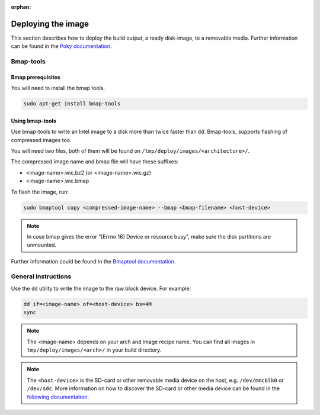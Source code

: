 :orphan:

Deploying the image
===================

This section describes how to deploy the build output, a ready disk-image, to a removable media.
Further information can be found in the `Poky documentation`_.

Bmap-tools
----------

Bmap prerequisites
^^^^^^^^^^^^^^^^^^
You will need to install the bmap tools.

.. code-block:: bash

    sudo apt-get install bmap-tools

Using bmap-tools
^^^^^^^^^^^^^^^^
Use bmap-tools to write an Intel image to a disk more than twice faster than ``dd``. Bmap-tools, supports flashing of compressed images too.

You will need two files, both of them will be found on
``/tmp/deploy/images/<architecture>/``.

The compressed image name and bmap file will have these suffixes:

- <image-name>.wic.bz2 (or <image-name>.wic.gz)
- <image-name>.wic.bmap 

To flash the image, run:

.. code-block:: bash

    sudo bmaptool copy <compressed-image-name> --bmap <bmap-filename> <host-device>

.. note:: In case bmap gives the error "[Errno 16] Device or resource
          busy", make sure the disk partitions are unmounted. 

Further information could be found in the `Bmaptool documentation`_.

General instructions
--------------------
Use the ``dd`` utility to write the image to the raw block device. For example:

.. code-block:: bash

    dd if=<image-name> of=<host-device> bs=4M
    sync

.. note:: The <image-name> depends on your arch and image recipe name. You can
          find all images in ``tmp/deploy/images/<arch>/`` in your build directory.

.. note:: The ``<host-device>`` is the SD-card or other removable media device
          on the host, e.g.  ``/dev/mmcblk0`` or ``/dev/sdc``. More information
          on how to discover the SD-card or other media device can be found in
          the `following documentation`_.

.. _Poky documentation: http://git.yoctoproject.org/cgit.cgi/poky/tree/README.hardware
.. _following documentation: https://www.raspberrypi.org/documentation/installation/installing-images/linux.md
.. _Bmaptool documentation: https://source.tizen.org/documentation/reference/bmaptool

